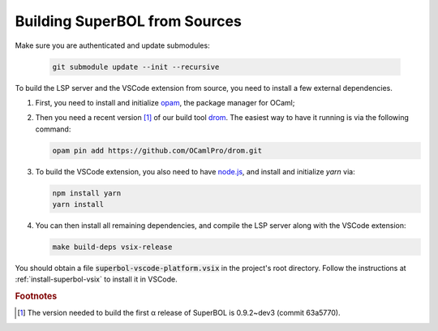 Building SuperBOL from Sources
==============================

Make sure you are authenticated and update submodules:

   .. code-block:: shell

     git submodule update --init --recursive

To build the LSP server and the VSCode extension from source, you need
to install a few external dependencies.

1. First, you need to install and initialize `opam`_, the package
   manager for OCaml;

2. Then you need a recent version [#drom-version]_ of our build tool
   `drom`_.  The easiest way to have it running is via the following
   command:

   .. code-block:: shell
   
      opam pin add https://github.com/OCamlPro/drom.git

3. To build the VSCode extension, you also need to have `node.js`_,
   and install and initialize `yarn` via:

   .. code-block:: shell
   
      npm install yarn
      yarn install

4. You can then install all remaining dependencies, and compile the
   LSP server along with the VSCode extension:

   .. code-block:: shell
   
      make build-deps vsix-release

You should obtain a file :code:`superbol-vscode-platform.vsix` in the
project's root directory.  Follow the instructions at
:ref:`install-superbol-vsix` to install it in VSCode.

.. links:

.. _opam: https://opam.ocaml.org/
.. _drom: https://github.com/OCamlPro/drom/
.. _node.js: https://nodejs.org/

.. rubric:: Footnotes

.. [#drom-version] The version needed to build the first α release of
                   SuperBOL is 0.9.2~dev3 (commit 63a5770).

